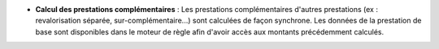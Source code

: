 - **Calcul des prestations complémentaires** : Les prestations complémentaires
  d'autres prestations (ex : revalorisation séparée, sur-complémentaire...)
  sont calculées de façon synchrone. Les données de la prestation de base sont
  disponibles dans le moteur de règle afin d'avoir accès aux montants
  précédemment calculés.
